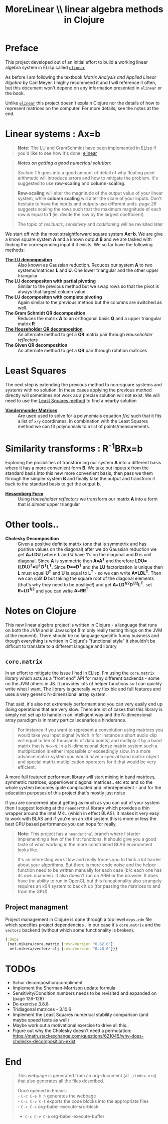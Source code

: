 #+TITLE: MoreLinear \\ linear algebra methods in Clojure
#+DESCRIPTION: linear algebra methods in Clojure

#+EXPORT_FILE_NAME: index.html
#+HTML_DOCTYPE: html5
#+HTML_LINK_UP: ..
#+HTML_LINK_HOME: ..
#+HTML_HEAD: <link rel="stylesheet" type="text/css" href="../web/worg.css" />
#+HTML_HEAD_EXTRA: <link rel="shortcut icon" href="../web/panda.svg" type="image/x-icon">
#+HTML_MATHJAX: path: "../MathJax/MathJax.js?config=TeX-AMS_CHTML"
#+OPTIONS: html-style:nil
#+OPTIONS: num:nil
#+OPTIONS: html-postamble:nil
#+OPTIONS: html-scripts:nil

* Preface
This project developed out of an initial effort to build a working linear algebra system in ELisp called [[http://geokon-gh.github.io/elinear/index.html][~elinear~]]

As before I am following the textbook /Matrix Analysis and Applied Linear Algebra/ by Carl Meyer. I highly recommend it and I will reference it often, but this document won't depend on any information presented in ~elinear~ or the book.

Unlike [[http://geokon-gh.github.io/elinear/index.html][~elinear~]] this project doesn't explain Clojure nor the details of how to represent matrices on the computer. For more details, see the notes at the end.
* Linear systems : Ax=b
#+BEGIN_QUOTE
*Note:* The LU and GramSchmidt have been implemented in ELisp if you'd like to see how it's done: [[http://geokon-gh.github.io/elinear/index.html][elinear]]
#+END_QUOTE

#+BEGIN_QUOTE
*/Notes on getting a good numerical solution:/*

/Section 1.5/ goes into a good amount of detail of why floating point arithmetic will introduce errors and how to mitigate the problem. It's suggested to use *row-scaling* and *column-scaling*.

*Row-scaling* will alter the magnitude of the output value of your linear system, while *column scaling* will alter the scale of your inputs. Don't hesitate to have the inputs and outputs use different units. /page 28/ suggests scaling the rows such that the maximum magnitude of each row is equal to *1* (ie. divide the row by the largest coefficient)

The topic of /residuals/, /sensitivity/ and /coditioning/ will be revisited later
#+END_QUOTE
We start off with the most straightforward square system *Ax=b*. We are give a know square system *A* and a known output *B* and we are tasked with finding the corresponding input if it exists. We so far have the following methods:

- [[./gauss.html][*The LU decompositon*]] :: Also known as Gaussian reduction. Reduces our system *A* to two systems/matrices *L* and *U*. One lower triangular and the other upper triangular
- *The LU decompositon with partial pivoting* :: Similar to the previous method but we swap rows so that the pivot is always that largest column value.
- *The LU decompositon  with complete pivoting* :: Again similar to the previous method but the columns are switched as well.
- *The Gram Schmidt QR decomposition* :: Reduces the matrix *A* to an orthogonal basis *Q* and a upper triangular matrix *R*
- [[./householder.html][*The Householder QR decomposition*]] :: An alternate method to get a *QR* matrix pair through /Householder reflectors/
- *The Given QR decomposition* :: An alternate method to get a *QR* pair through rotation matrices

* Least Squares
The next step is extending the previous method to non-square systems and systems with no solution. In these cases applying the previous method directly will sometimes not work as a precise solution will not exist. We will need to use the [[./leastsquares.html][Least Squares method]] to find a nearby solution

- [[./vandermonde.html][*Vandermonder Matrices*]] :: Are used used to solve for a polynomials equation /f(x)/ such that it fits a list of =x/y= coordinates. In combination with the Least Squares method we can fit polynomials to a list of points/measurements.


* Similarity transforms : R^{-1}BRx=b
Exploring the posibilities of transforming our system *A* into a different basis where it has a more convenient form *B*. We take out inputs *x* from the standard basis into this new more convenient basis, then pass we them through the simpler system *B* and finally take the output and transform it back to the standard basis to get the output *b*.

- [[./hessenberg.html][*Hessenberg Form*]] :: Using /Householder reflectors/ we transform our matrix *A* into a form that is /almost/ upper triangular

* Other tools..
- *Cholesky Decomposition* :: Given a positive definite matrix (one that is symmetrix and has positive values on the diagonal) after we do Gaussian reduction we get *A=LDU* (where *L* and *U* have *1*'s on the diagonal and *D* is unit diagonal. Since *A* is symmetric then *A=A^{T}* and therefore *LDU=(LDU)^{T}=U^{T}D^{T}L^{T}*. Since *D==D^{T}* and the *LU* factorization is unique then *L* must equal *U^{T}* and *U* is equal to *L^{T}* - so we can write *A=LDL^{T}*. Then we can split *D* but taking the square root of the diagonal elements (that's why they need to be positive!) and get *A=LD^{1/2}D^{1/2}L^{T}*. set *R=LD^{1/2}* and you can write *A=RR^{T}*

* Notes on Clojure
This new linear algebra project is written in Clojure - a language that runs on both the JVM and in Javascript (I'm only really testing things on the JVM at the moment). There should be no language specific funny buisness and though everything is written in Clojure's "functional style" it shouldn't be difficult to translate to a different language and library

** ~core.matrix~
In an effort to mitigate the issue I had in ELisp, I'm using the ~core.matrix~ library which acts as a "front end" API for many different backends - some on the JVM others in JS. It provides lots of helper functions so I can quickly write what I want. The library is generally very flexible and full features and uses a very generic N-dimensional array system.

That said, it's also not extremely performant and you can very easily end up doing operations that are very slow. There are lot of cases that this library is simply not set up to handle in an intelligent way and the N-dimensional array paradigm is in many partical scenarios a hinderance.

#+BEGIN_QUOTE
For instance if you want to represent a convolution using matrices you would take you input signal (which in for instance a short audio clip will equal to ten of thousands of data points) and mutliply it by a band matrix that is =N=x=N=. In a N-dimensional dense matrix system such a multiplication is either impossible or exceedingly slow. In a more advance matrix system you would have a special band matrix object and special matrix mutliplication operators for it that would be very efficient.
#+END_QUOTE

A more full featured performant library will start mixing in band matrices, symmetric matrices, upper/lower diagonal matrices.. etc etc and so the whole system becomes quite complicated and interdependent - and for the education purposes of this project that's mostly just noise

If you are concerned about getting as much as you can out of your system then I suggest looking at the ~neanderthal~ library which provides a thin wrapper around the Intel MKL (which in effect BLAS). It makes it very easy to work with BLAS and if you're on an x64 system this is more or less the best CPU based performance you can hope for really. 

#+BEGIN_QUOTE
*Note*: This project has a ~neanderthal~ branch where I starter implementing a few of the first functions. It should give you a good taste of what working in the more constrained BLAS environment looks like.

  It's an interesting work flow and really forces you to think a lot harder about your algorithms. But there is more code noise and the helper function need to be written manually for each case (b/c each one has its own nuances). It also doesn't run on ARM or the browser. It does have the ability to run in OpenCL but this funcationality also strangely requires an x64 system to back it up (for passing the matrices to and from the GPU)

#+END_QUOTE

** Project managment
Project management in Clojure is done through a top level ~deps.edn~ file which specifies project dependencies . In our case it's ~core.matrix~ and the ~vectorz~ backend (without which some functionality is broken).
#+BEGIN_SRC clojure :results output silent :session :tangle deps.edn
  {:deps
   {net.mikera/core.matrix {:mvn/version "0.62.0"}
    net.mikera/vectorz-clj {:mvn/version "0.48.0"}}}
#+END_SRC

* TODOs
- Schur decomposition/compliment
- Implement the Sherman-Morrison update formula
- Sensitivity/Condition numbers needs to be revisited and expanded on (page 126-128)
- Do exercise 3.8.8
- Tridiagonal matrices - 3.10.6
- Implement the Least Squares numerical stability comparison (and maybe speed tests as well)
- Maybe work out a motivational exercise to drive all this..
- Figure out why the Cholesky doesn't need a permutation: https://math.stackexchange.com/questions/621045/why-does-cholesky-decomposition-exist
* End
#+BEGIN_QUOTE
This webpage is generated from an org-document (at ~./index.org~) that also generates all the files described. 

Once opened in Emacs:\\
- ~C-c C-e h h~ generates the webpage  \\
- ~C-c C-v C-t~ exports the code blocks into the appropriate files\\
- ~C-c C-c~     org-babel-execute-src-block
- ~C-c C-v C-b~ org-babel-execute-buffer
#+END_QUOTE
